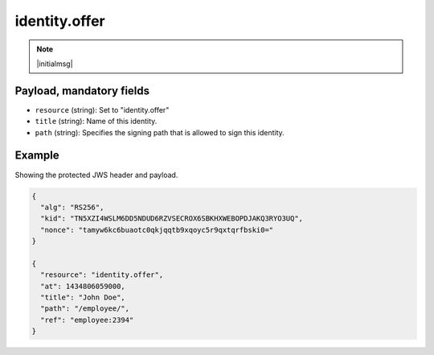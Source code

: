identity.offer
==============

.. note:: |initialmsg|

Payload, mandatory fields
-------------------------

* ``resource`` (string): Set to "identity.offer"
* ``title`` (string): Name of this identity.
* ``path`` (string): Specifies the signing path that is allowed to sign this
  identity.

Example
-------

Showing the protected JWS header and payload.

.. code-block:: json

    {
      "alg": "RS256",
      "kid": "TN5XZI4WSLM6DD5NDUD6RZVSECROX6SBKHXWEBOPDJAKQ3RYO3UQ",
      "nonce": "tamyw6kc6buaotc0qkjqqtb9xqoyc5r9qxtqrfbski0="
    }

    {
      "resource": "identity.offer",
      "at": 1434806059000,
      "title": "John Doe",
      "path": "/employee/",
      "ref": "employee:2394"
    }
